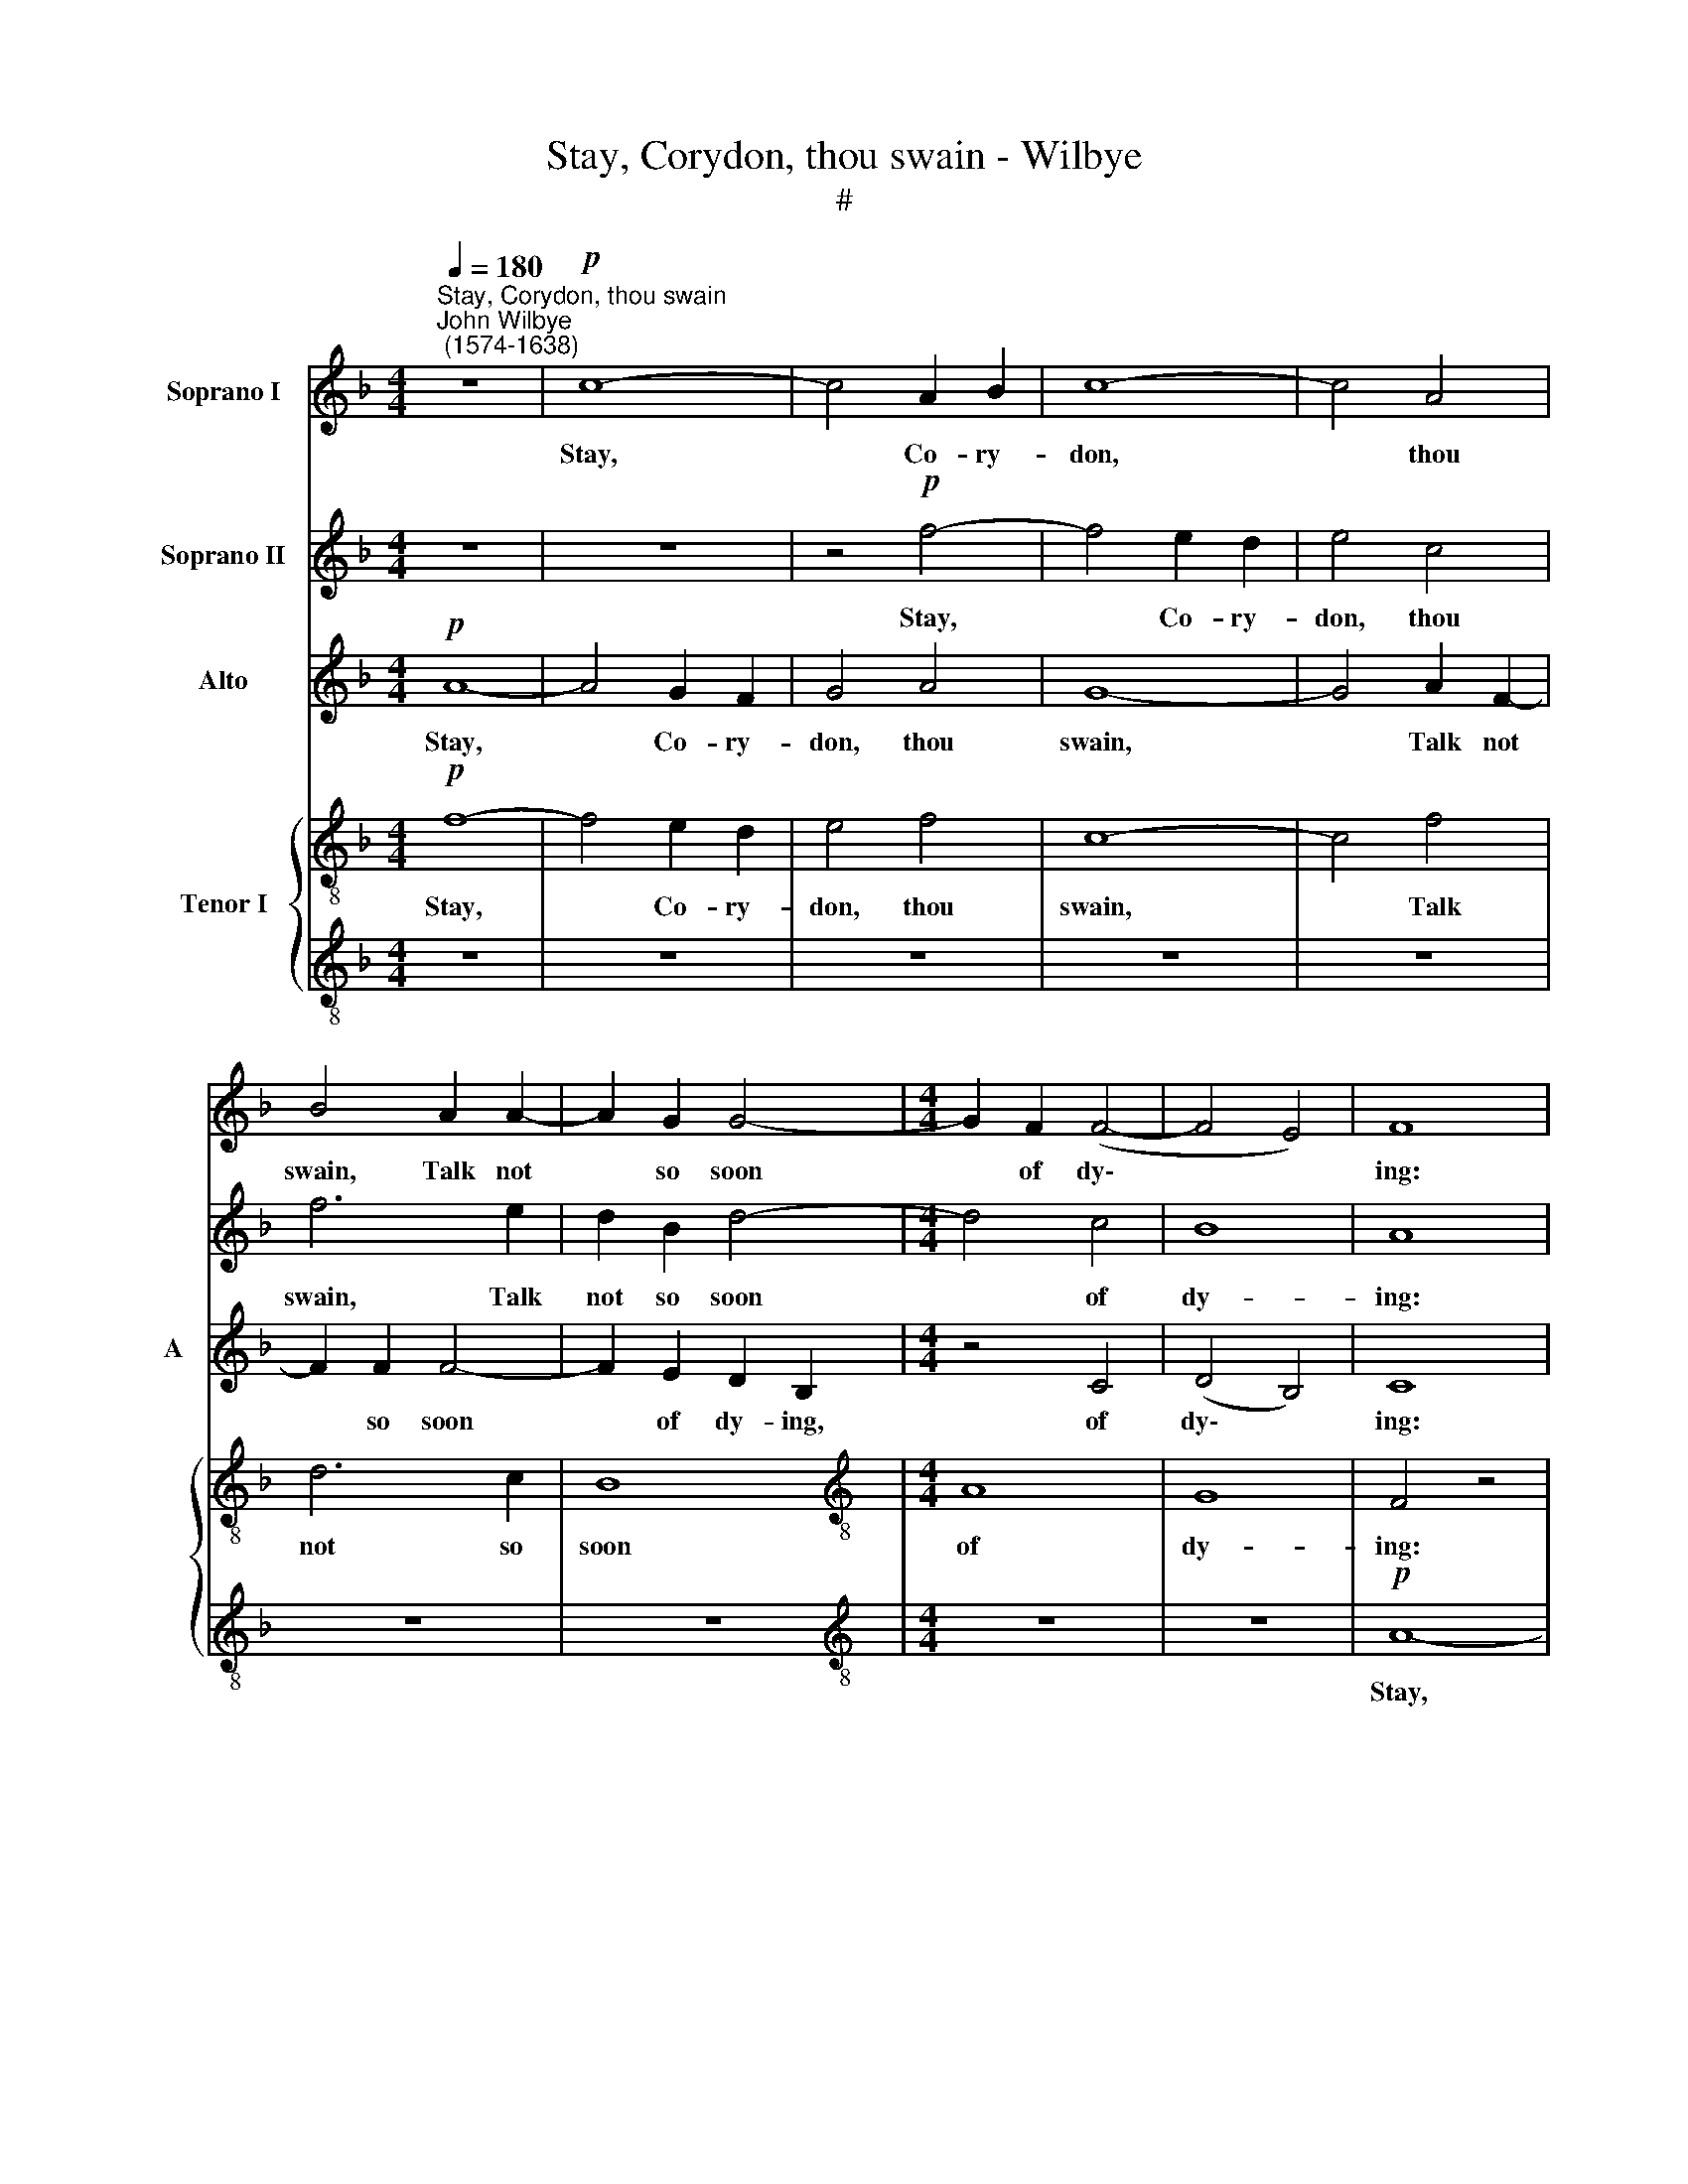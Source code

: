 X:1
T:Stay, Corydon, thou swain - Wilbye
T:#
%%score 1 2 3 { 4 | 5 }
L:1/8
Q:1/4=180
M:4/4
K:F
V:1 treble nm="Soprano I"
V:2 treble nm="Soprano II"
V:3 treble nm="Alto" snm="A"
V:4 treble-8 nm="Tenor I"
V:5 treble-8 
V:1
"^Stay, Corydon, thou swain""^John Wilbye\n (1574-1638)" z8 |!p! c8- | c4 A2 B2 | c8- | c4 A4 | %5
w: |Stay,|* Co- ry-|don,|* thou|
 B4 A2 A2- | A2 G2 G4- |[M:4/4] G2 F2 (F4- | F4 E4) | F8 | z8 | z8 | z8 | z8 | z8 | z8 | z8 | %17
w: swain, Talk not|* so soon|* of dy\-||ing:||||||||
 z4 c4- | c4 A2 B2 | c6 d2 | e4 z4 | z8 | f8- | f4 d2 e2 | f4 c4 | c8 | z8 | z8 | z8 | z8 | d8- | %31
w: What|* though thy|heart be|slain,||what|* though thy|heart be|slain,|||||What|
 d4 c2 B2 | c6 d2 | (edef g4- | g2) c2 z4 | z8 | z4 z2!f! g2 | e2 c2 g2 G2 | A2 A2 G4 | %39
w: * though thy|love be|fly\- * * * *|* ing?||She|threat- ens thee, but|dares not strike,|
 z2 G2 G2 G2 | G2 D2 E2 E2 | F4 z2 c2 | c2 c2 c2 G2 | A2 A2 B4 | z8 | z2 g2 g2 g2 | (gfed ef) g2 | %47
w: she threat- ens|thee, but dares not|strike, she|threat- ens thee, but|dares not strike;||Thy nymph is|light * * * * * and|
 f2 c2 c4 | z2 f2 f2 f2 | (f_edc de) f2 | =e4 d4 | c2!p! c2 c2 c2 | (cBAG AB) c2 | B2 F2 F4 | %54
w: sha- dow- like,|thy nymph is|light * * * * * and|sha- dow-|like, thy nymph is|light * * * * * and|sha- dow- like,|
 z2 F2 D2 d2 | c2 A2 G2 G2 | F2 F2 (FG) (AB) | c2 F2 (FG) (AB) | c4 z4 | z2 c2 (cd) (ef) | %60
w: thy nymph is|light and sha- dow-|like, thy nymph * is *|light and sha\- * dow\- *|like,|thy nymph * is *|
 g2 c2 (cd) (ef) | g8 | z2!f! c2 f3 _e | d3 c B2 B2 | _e3 d c3 B | A3 G (FGAF | GFGA G2) F2 | E8 | %68
w: light and sha\- * dow\- *|like;|For if thou|fol- low her, for|of thou fol- low|her, she'll fly * * *|* * * * * from|thee,|
 G2 c3 B A2- | AG F2 F2 B2- | BA G3 F E2- | ED (EF G2) G2 | G4 z4 | z8 | z2!p! c2 c2 d2 | %75
w: for if thou fol\-|* low her, for if|* thou fol- low her,|* she'll fly * * from|thee;||But if thou|
 (cBAB c2) B2 | A2 F2 (cBAG | AGF)E F2 F2- | F2 B4 A2 | G4 z4 | z8 | z8 | z2!f! e2 e3 f | %83
w: fly * * * * from|her, she'll fol\- * * *|* * * low thee, she'll|* fol- low|thee,|||she'll fol- low|
 g2 g2 d3 e | f2!p! f2 c3 d | e2 f2 f2 e2 | f8 |!f! c2 f3 _e d2- | dc B2 B2 _e2- | ed c3 B A2- | %90
w: thee, she'll fol- low|thee, she'll fol- low|thee, she'll fol- low|thee.|For if thou fol\-|* low her, for if|* thou fol- low her,|
 AG (AB c2) c2 | c6 A2 | c8 | z8 | z8 | z8 | z8 | z2!p! G2 G2 G2 | (GFEF G2) G2 | F4 z2 f2 | %100
w: * she'll fly * * from|thee, from|thee;|||||But if thou|fly * * * * from|her, but|
 f2 f2 (fede | f6) g2 | f2 f2 (f_edc | dcBA G2) F2 | E2 G2 G2 G2 | (GFEF G2) A2 | G4 G2 (FG | %107
w: if thou fly * * *|* from|her, she'll fol\- * * *|* * * * * low|thee, But if thou|fly * * * * from|her, she'll fol\- *|
 AB c2) c2 G2- | GA B2 B2 F2- | FG A3 B c2- | c2 c2 c4- | c4 c4 | c16 |] %113
w: * * * low thee,|* she'll fol- low thee,|* she'll fol- low thee,|* she'll fol\-|* low|thee.|
V:2
 z8 | z8 | z4!p! f4- | f4 e2 d2 | e4 c4 | f6 e2 | d2 B2 d4- |[M:4/4] d4 c4 | B8 | A8 | z8 | z8 | %12
w: ||Stay,|* Co- ry-|don, thou|swain, Talk|not so soon|* of|dy-|ing:|||
 z8 | z8 | z8 | z8 | z8 | z8 | z8 | c8- | c4 B2 A2 | G4 G4 | F8- | F8 | z4 f4- | f4 e2 d2 | c6 d2 | %27
w: |||||||What|* though thy|heart be|slain,||what|* though thy|heart, thy|
 e6 c2 | c8- | c8 | B8- | B4 A2 G2 | A2 A2 G2 F2 | G2 G2 (c4- | c2 B2 A=B c2- | c2 =BA B4) | c8- | %37
w: heart be|slain,||What|* though thy|love, what though thy|love be fly\-|||ing?|
 c4 z4 | z2!f! f2 e2 c2 | g6 e2 | d2 d2 c4 | z8 | z8 | z2 f2 d2 B2 | f6 d2 | (cd e2) d4 | %46
w: |She threat- ens|thee, but|dares not strike,|||she threat- ens|thee, but|dares * * not|
 c2 c2 c2 c2 | (cBAG AB) c2 | B2 F2 F2 c2 | B2 B2 B4 | z2!p! g2 g2 g2 | (gfed ef) g2 | f2 c2 c4 | %53
w: strike; Thy nymph is|light * * * * * and|sha- dow- like, and|sha- dow- like,|thy nymph is|light * * * * * and|sha- dow- like,|
 z2 f2 f2 f2 | (f_edc de) f2 | =e2 (f4 e2) | f6 F2 | (FG) (AB) c2 F2 | (FG) (AB) c2 c2 | %59
w: the nymph is|light * * * * * and|sha- dow\- *|like, thy|nymph * is * light and|sha\- * dow\- * like, thy|
 (cd) (ef) g2 c2 | (cd) (ef) g4 | z8 |!f! c2 f3 _e d2- | dc B2 B2 _e2- | ed c3 B A2- | %65
w: nymph * is * light and|sha\- * dow\- * like;||For if thou fol\-|* low her, for if|* thou fol- low her,|
 AG (AB c2) c2 | c6 A2 | c8 | z8 | z8 | z8 | z8 | z2!p! G2 G2 G2 | (GFEF G2) G2 | F4 z2 f2 | %75
w: * she'll fly * * from|thee, from|thee;|||||But if thou|fly * * * * from|her, but|
 f2 f2 (fede | f6) g2 | f2 f2 (f_edc | dcBA G2) F2 | E2 G2 G2 G2 | (GFEF G2) A2 | G4 G2 (FG | %82
w: if thou fly * * *|* from|her, she'll fol\- * * *|* * * * * low|thee, But if thou|fly * * * * from|her, she'll fol\- *|
 AB c2) c2 G2- | GA B2 B2 F2- | F!p!G A3 B c2- | c2 c2 c2 c2 | c4 z4 | z2!f! c2 f3 _e | %88
w: * * * low thee,|* she'll fol- low thee,|* she'll fol- low thee,|* she'll fol- low|thee.|For if thou|
 d3 c B2 B2 | _e3 d c3 B | A3 G (FGAF | GFGA G2) F2 | E8 | G2 c3 B A2- | AG F2 F2 B2- | %95
w: fol- low her, for|of thou fol- low|her, she'll fly * * *|* * * * * from|thee,|for if thou fol\-|* low her, for if|
 BA G3 F E2- | ED (EF G2) G2 | G4 z4 | z8 | z2!p! c2 c2 d2 | (cBAB c2) B2 | A2 F2 (cBAG | %102
w: * thou fol- low her,|* she'll fly * * from|thee;||But if thou|fly * * * * from|her, she'll fol\- * * *|
 AGF)E F2 F2- | F2 B4 A2 | G4 z4 | z8 | z8 | z2!f! e2 e3 f | g2 g2 d3 e | f2 f2 c3 d | e4 f4 | %111
w: * * * low thee, she'll|* fol- low|thee,|||she'll fol- low|thee, she'll fol- low|thee, she'll fol- low|thee, she'll|
 f4 e4 | f16 |] %113
w: fol- low|thee.|
V:3
!p! A8- | A4 G2 F2 | G4 A4 | G8- | G4 A2 F2- | F2 F2 F4- | F2 E2 D2 B,2 |[M:4/4] z4 C4 | (D4 B,4) | %9
w: Stay,|* Co- ry-|don, thou|swain,|* Talk not|* so soon|* of dy- ing,|of|dy\- *|
 C8 | z8 | z4 F4- | F4 E2 D2 | E4 C4 | F6 E2 | D2 B,2 D2 D2 | C8- | C4 C4 | z4 A4- | A4 G2 F2 | %20
w: ing:||Stay,|* Co- ry-|don, thou|swain, Talk|not so soon of|dy\-|* ing:|What|* though thy|
 G6 F2 | E6 D2 | C8 | z8 | z4 C4- | C4 A,2 B,2 | C4 z4 | G4 E2 F2 | G4 G4 | A4 F4- | F4 D2 E2 | %31
w: heart, thy|heart be|slain,||What|* though thy|heart,|what though thy|heart be|slain, what|* though thy|
 F4 C4 | C8 | z2 G2 G2 F2 | E3 D C4 | G8 | z2!f! G2 E2 C2 | c8 | z2 C4 (E2- | E2 DC D2) (EF) | %40
w: heart be|slain,|What though thy|love be fly-|ing?|She threat- ens|thee,|but dares|* * * * not *|
 G4 z2 c2 | A2 F2 c4- | c2 A2 G2 G2 | F4 z2 B,2 | D3 E F4 | z2 C2 D2 D2 | (EDEF G2) E2 | %47
w: strike, she|threat- ens thee,|* but dares not|strike, but|dares not strike;|Thy nymph is|light, * * * * is|
 F2 F2 F2 F2 | (F_EDC DE) F2 | D2 B,2 B,4 | z2!p! C2 D2 D2 | (EDEF G2) E2 | F2 F2 F2 F2 | %53
w: light, thy nymph is|light * * * * * and|sha- dow- like,|thy nymph is|light * * * * and|sha- dow- like, is|
 (F_EDC DE) F2 | D2 B,2 B2 A2 | (G2 F2) G4 | A4 z4 | z8 | z4 z2 A2 | G2 F2 E2 A2 | G2 F2 E4 | %61
w: light * * * * * and|sha- dow- like, and|sha\- * dow-|like,||thy|nymph is light and|sha- dow- like;|
 z2!f! c2 c3 B | A3 G F2 F2 | B3 A G3 F | _E2 E2 (FGAB | c2) c2 (C3 D | EDEF E2) F2 | G8 | %68
w: For if thou|fol- low her, for|if thou fol- low|her, she'll fly, * * *|* she'll fly *|* * * * * from|thee,|
 z2 G2 c3 B | A3 G F2 F2 | B3 A G3 F | E3 D (CDEC | DCDE D2) D2 | E6!p! G2 | A2 A2 (AGFG | %75
w: for if thou|fol- low her, for|if thou fol- low|her, she'll fly * * *|* * * * * from|thee; But|if thou fly * * *|
 A2) F2 A2 B2 | (cBAG AGF)E | F4 z4 | z2 B,2 C2 C2 | C4 z4 | z4 z2!f! c2 | c2 c2 (cBAB | %82
w: * from her, she'll|fol\- * * * * * * low|thee,|she'll fol- low|thee,|but|if thou fly * * *|
 c2) c2 G3 A | B2 B2 F3!p! G | A2 B2 c2 A2 | G2 F2 G4 | A2!f! c2 c3 B | A3 G F2 F2 | B3 A G3 F | %89
w: * from her, she'll|fol- low thee, she'll|fol- low thee, she'll|fol * low|thee. For if thou|fol- low her, for|if thou fol- low|
 _E2 E2 (FGAB | c2) c2 (C3 D | EDEF E2) F2 | G8 | z2 G2 c3 B | A3 G F2 F2 | B3 A G3 F | %96
w: her, she'll fly, * * *|* she'll fly *|* * * * * from|thee,|for if thou|fol- low her, for|if thou fol- low|
 E3 D (CDEC | DCDE D2) D2 | E6!p! G2 | A2 A2 (AGFG | A2) F2 A2 B2 | (cBAG AGF)E | F4 z4 | %103
w: her, she'll fly * * *|* * * * * from|thee; But|if thou fly * * *|* from her, she'll|fol\- * * * * * * low|thee,|
 z2 B,2 C2 C2 | C4 z4 | z4 z2!f! c2 | c2 c2 (cBAB | c2) c2 G3 A | B2 B2 F3 G | A2 B2 c2 A2 | %110
w: she'll fol- low|thee,|but|if thou fly * * *|* from her, she'll|fol- low thee, she'll|fol- low thee, she'll|
 (G4 F4) | G8 | A16 |] %113
w: fol\- *|low|thee.|
V:4
!p! f8- | f4 e2 d2 | e4 f4 | c8- | c4 f4 | d6 c2 | B8 |[M:4/4][K:treble-8] A8 | G8 | F4 z4 | c8- | %11
w: Stay,|* Co- ry-|don, thou|swain,|* Talk|not so|soon|of|dy-|ing:|Stay,|
 c4 A2 B2 | c8- | c4 A4 | B4 A4- | A2 G2 G4- | G2 F2 F4- | F4 E4 | F8 | z8 | z8 | z8 | z8 | d8- | %24
w: * Co- ry-|don,|* thou|swain, Talk|* not so|* soon of|* dy-|ing:|||||What|
 d4 c2 B2 | A4 A4- | A4 G2 F2 | G6 F2 | E4 E4 | F8- | F8 | z8 | z4 c4- | c4 B2 A2 | G2 G2 A4 | %35
w: * though thy|heart, what|* though thy|heart, thy|heart be|slain,|||What|* though thy|love be fly-|
 G4 z2!f! g2 | e2 c2 g4 | z2 g2 e2 c2 | f4 z2 c2 | e3 f g2 c2 | =B2 G2 c4 | z2 F2 A3 B | c6 c2 | %43
w: ing? She|threat- ens thee,|but dares not|strike, she|threat- ens thee, but|dares not strike,|she threat- ens|thee, but|
 A2 F2 B4- | B2 (AG) A2 B2 | c4 G4 | c6 c2 | (AGAB c2) A2 | (Bcd_e f2) c2 | (dcd_e f2) d2 | %50
w: dares not strike,|* but * dares not,|dares not|strike; Thy|nymph * * * * is|light, * * * * is|light * * * * and|
 (=e2 c4) =B2 | c4 z4 | z8 | z8 | z8 | z8 | z4 z2!p! d2 | c2 B2 A2 d2 | c2 B2 A4 | z2 a2 g2 f2 | %60
w: sha\- * dow-|like,|||||thy|nymph is light and|sha- dow- like,|thy nymph is|
 e2 a2 g2 f2 | e8 | z8 | z8 | z8 | z8 | z8 | z2!f! c2 g3 f | e3 d c2 c2 | f3 e d3 c | B2 B2 (cdef | %71
w: light and sha- dow-|like;||||||For if thou|fol- low her, for|if thou fol- low|her, she'll fly * * *|
 g2) g2 G3 A | (=BABc B2) B2 | c8 | z8 | z8 | z8 | z8 | z8 | z8 | z2!f! e2 e2 e2 | (edcd e2) f2 | %82
w: * from thee, she'll|fly * * * * from|thee;|||||||But if thou|fly * * * * from|
 cd e3 f g2 | g2 d3 e f2 |!p! f2 c4 f2 | e2 a2 g2 g2 | f6!f! c2 | f3 _e d3 c | B2 B2 _e3 d | %89
w: her, she'll fol- low thee,|she'll fol- low thee,|she'll fol- low|thee, she'll fol- low|thee. For|if thou fol- low|her, for if thou|
 c3 B A3 G | (FEFG A2) F2 | c6 f2 | c8 | z8 | z8 | z8 | z8 | z8 | z4 z2!p! c2 | f2 f2 (fede | %100
w: fol- low her, she'll|fly * * * * from|thee, from|thee;||||||But|if thou fly * * *|
 f6) g2 | f6 c2 | (f_edc dcBA | BAGF E2) F2 | c4 z2!f! e2 | e2 e2 (ed) (cd) | e4 z2 d2 | %107
w: * from|her, she'll|fol\- * * * * * * *|* * * * * low|thee, But|if thou fly * from *|her, she'll|
 (c3 d e2) c2 | B3 c d2 B2 | A2 F2 f4 | c8- | c8 | c16 |] %113
w: fol\- * * low|thee, she'll fol- low|thee, she'll fol-|low||thee.|
V:5
 z8 | z8 | z8 | z8 | z8 | z8 | z8 |[M:4/4][K:treble-8] z8 | z8 |!p! A8- | A4 G2 F2 | G4 A4 | G8- | %13
w: |||||||||Stay,|* Co- ry-|don, thou|swain,|
 G4 F4 | F8 | z4 G4 | (AB c4) (BA) | G2 F2 G4 | F4 f4- | f4 e2 d2 | c6 f2 | c6 B2 | A8 | B8- | %24
w: * thou|swain,|Talk|not * * so *|soon of dy-|ing: What|* though thy|heart, thy|heart be|slain,|what|
 B4 A2 G2 | F8 | c8- | c4 B2 A2 | G4 G4 | F2 f2 c2 _e2 | d2 B2 B4 | z8 | z8 | z2 e2 e2 f2 | %34
w: * though thy|heart,|what|* though thy|heart be|slain, what though thy|heart be slain,|||What though thy|
 g2 g2 (f4- | fedc d4) | c8- | c4 z2!f! c2 | A2 F2 c4- | c2 (=BA) B2 c2 | G4 z2 G2 | A6 (GF) | %42
w: love be fly\-||ing?|* She|threat- ens thee,|* but * dares not|strike, she|threat- ens *|
 G2 F2 F2 E2 | F2 f4 d2- | d2 (cB) c2 d2 | (e2 c4) =B2 | c4 z4 | F8 | B6 A2 | B6 d2 | c4 G4 | %51
w: thee, but dares not|strike, she threat\-|* ens * thee, but|dares * not|strike;|thy|nymph is|light and|sha- dow-|
 c6!p! c2 | (AGAB c2) A2 | (Bcd_e f2) c2 | (dcd_e f2) d2 | c8 | z2 d2 c2 B2 | A2 d2 c2 B2 | %58
w: like, thy|nymph * * * * is|light * * * * and|sha\- * * * * dow-|like,|thy nymph is|light and sha- dow-|
 A2 d2 c3 d | e4 z4 | z8 | z4 z2!f! c2 | f3 _e d3 c | B2 B2 _e3 d | c3 B A3 G | (FEFG A2) F2 | %66
w: like, and sha- dow-|||For|if thou fol- low|her, for if thou|fol- low her, she'll|fly * * * * from|
 c6 f2 | c8 | z8 | z8 | z8 | z8 | z8 | z4 z2!p! c2 | f2 f2 (fede | f6) g2 | f6 c2 | (f_edc dcBA | %78
w: thee, from|thee;||||||But|if thou fly * * *|* from|her, she'll|fol\- * * * * * * *|
 BAGF E2) F2 | c4 z2!f! e2 | e2 e2 (ed) (cd) | e4 z2 d2 | (c3 d e2) c2 | B3 c d2 B2 | %84
w: * * * * * low|thee, But|if thou fly * from *|her, she'll|fol\- * * low|thee, she'll fol- low|
 A2!p! F2 f2 c2 | c8- | c8 | z8 | z8 | z8 | z8 | z8 | z2!f! c2 g3 f | e3 d c2 c2 | f3 e d3 c | %95
w: thee, she'll fol- low|thee.|||||||For if thou|fol- low her, for|if thou fol- low|
 B2 B2 (cdef | g2) g2 G3 A | (=BABc B2) B2 | c8 | z8 | z8 | z8 | z8 | z8 | z8 | z2!f! e2 e2 e2 | %106
w: her, she'll fly * * *|* from thee, she'll|fly * * * * from|thee;|||||||But if thou|
 (edcd e2) f2 | cd e3 f g2 | g2 d3 e f2 | f2 c4 f2 | e4 a4 | g6 g2 | f16 |] %113
w: fly * * * * from|her, she'll fol- low thee,|she'll fol- low thee,|she'll fol- low|thee, she'll|fol- low|thee.|

